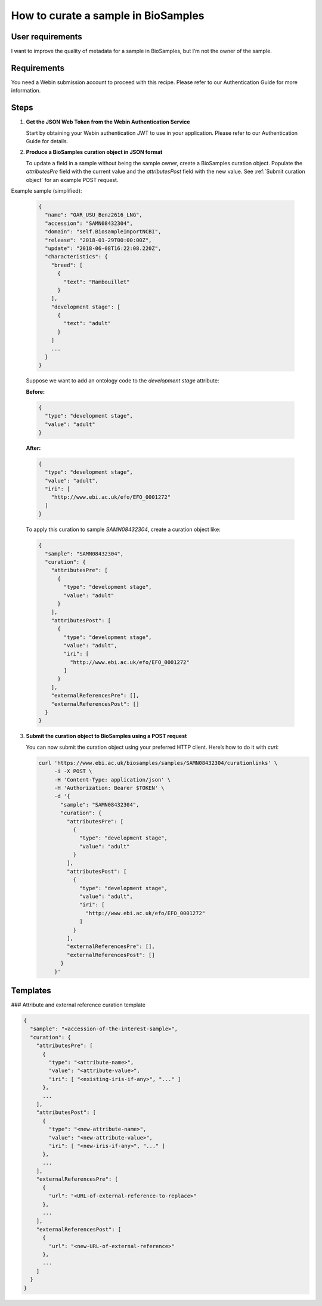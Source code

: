 How to curate a sample in BioSamples
====================================

User requirements
-----------------

I want to improve the quality of metadata for a sample in BioSamples, but I’m not the owner of the sample.

Requirements
------------

You need a Webin submission account to proceed with this recipe. Please refer to our Authentication Guide for more information.

Steps
-----

1. **Get the JSON Web Token from the Webin Authentication Service**

   Start by obtaining your Webin authentication JWT to use in your application. Please refer to our Authentication Guide for details.

2. **Produce a BioSamples curation object in JSON format**

   To update a field in a sample without being the sample owner, create a BioSamples curation object. Populate the `attributesPre` field with the current value and the `attributesPost` field with the new value.   See :ref:`Submit curation object` for an example POST request.


Example sample (simplified):

   .. code-block:: json

      {
        "name": "OAR_USU_Benz2616_LNG",
        "accession": "SAMN08432304",
        "domain": "self.BiosampleImportNCBI",
        "release": "2018-01-29T00:00:00Z",
        "update": "2018-06-08T16:22:08.220Z",
        "characteristics": {
          "breed": [
            {
              "text": "Rambouillet"
            }
          ],
          "development stage": [
            {
              "text": "adult"
            }
          ]
          ...
        }
      }

   Suppose we want to add an ontology code to the `development stage` attribute:

   **Before:**

   .. code-block:: json

      {
        "type": "development stage",
        "value": "adult"
      }

   **After:**

   .. code-block:: json

      {
        "type": "development stage",
        "value": "adult",
        "iri": [
          "http://www.ebi.ac.uk/efo/EFO_0001272"
        ]
      }

   To apply this curation to sample `SAMN08432304`, create a curation object like:

   .. code-block:: json

      {
        "sample": "SAMN08432304",
        "curation": {
          "attributesPre": [
            {
              "type": "development stage",
              "value": "adult"
            }
          ],
          "attributesPost": [
            {
              "type": "development stage",
              "value": "adult",
              "iri": [
                "http://www.ebi.ac.uk/efo/EFO_0001272"
              ]
            }
          ],
          "externalReferencesPre": [],
          "externalReferencesPost": []
        }
      }

3. **Submit the curation object to BioSamples using a POST request**

   You can now submit the curation object using your preferred HTTP client. Here’s how to do it with `curl`:

   .. code-block:: bash

      curl 'https://www.ebi.ac.uk/biosamples/samples/SAMN08432304/curationlinks' \
           -i -X POST \
           -H 'Content-Type: application/json' \
           -H 'Authorization: Bearer $TOKEN' \
           -d '{
             "sample": "SAMN08432304",
             "curation": {
               "attributesPre": [
                 {
                   "type": "development stage",
                   "value": "adult"
                 }
               ],
               "attributesPost": [
                 {
                   "type": "development stage",
                   "value": "adult",
                   "iri": [
                     "http://www.ebi.ac.uk/efo/EFO_0001272"
                   ]
                 }
               ],
               "externalReferencesPre": [],
               "externalReferencesPost": []
             }
           }'

Templates
---------

### Attribute and external reference curation template

.. code-block:: json

   {
     "sample": "<accession-of-the-interest-sample>",
     "curation": {
       "attributesPre": [
         {
           "type": "<attribute-name>",
           "value": "<attribute-value>",
           "iri": [ "<existing-iris-if-any>", "..." ]
         },
         ...
       ],
       "attributesPost": [
         {
           "type": "<new-attribute-name>",
           "value": "<new-attribute-value>",
           "iri": [ "<new-iris-if-any>", "..." ]
         },
         ...
       ],
       "externalReferencesPre": [
         {
           "url": "<URL-of-external-reference-to-replace>"
         },
         ...
       ],
       "externalReferencesPost": [
         {
           "url": "<new-URL-of-external-reference>"
         },
         ...
       ]
     }
   }
